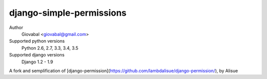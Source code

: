 django-simple-permissions
==========================
.. image:: https://secure.travis-ci.org/lambdalisue/django-permission.png?branch=master
    :target: http://travis-ci.org/lambdalisue/django-permission
    :alt: Build status

.. image:: https://coveralls.io/repos/lambdalisue/django-permission/badge.svg?branch=master&service=github
    :target: https://coveralls.io/github/lambdalisue/django-permission?branch=master 
    :alt: Coverage

.. image:: https://requires.io/github/lambdalisue/django-permission/requirements.svg?branch=master
    :target: https://requires.io/github/lambdalisue/django-permission/requirements/?branch=master
    :alt: Requirements Status

.. image:: https://scrutinizer-ci.com/g/lambdalisue/django-permission/badges/quality-score.png?b=master
    :target: https://scrutinizer-ci.com/g/lambdalisue/django-permission/inspections
    :alt: Inspection

.. image:: https://img.shields.io/badge/version-0.9.2-yellow.svg?style=flat-square
    :target: setup.py
    :alt: Version 0.9.2

.. image:: https://img.shields.io/badge/license-MIT-blue.svg?style=flat-square
    :target: LICENSE.md
    :alt: MIT License

Author
    Giovabal <giovabal@gmail.com>
Supported python versions
    Python 2.6, 2.7, 3.3, 3.4, 3.5
Supported django versions
    Django 1.2 - 1.9

A fork and semplification of [django-permission](https://github.com/lambdalisue/django-permission/), by Alisue 
